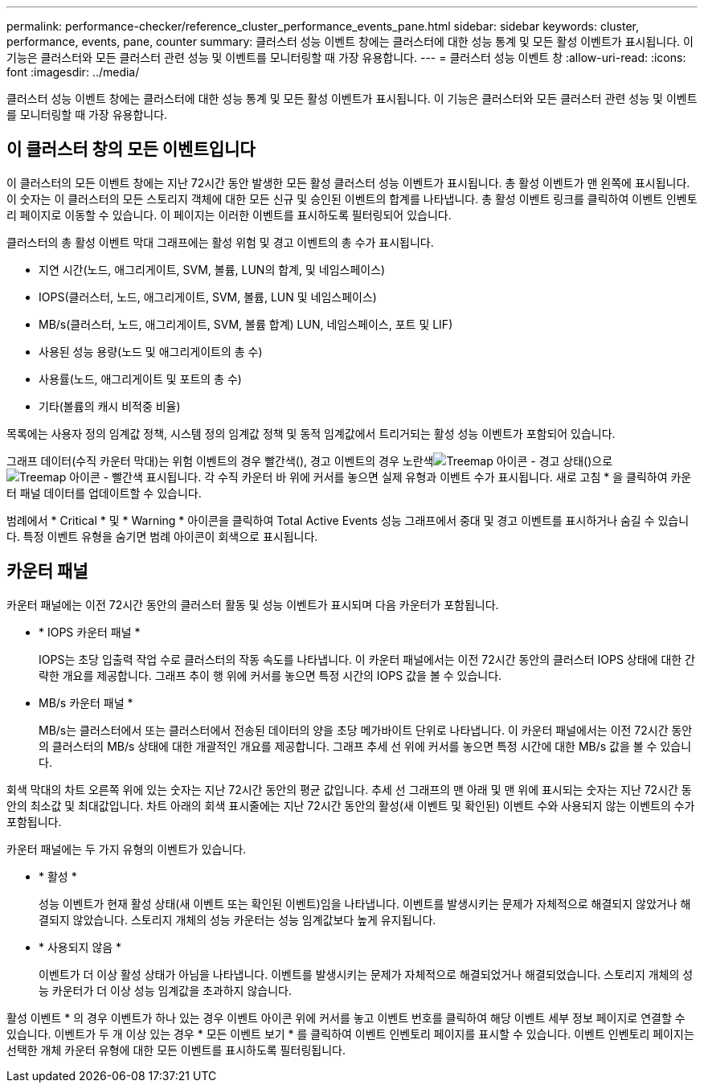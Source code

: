 ---
permalink: performance-checker/reference_cluster_performance_events_pane.html 
sidebar: sidebar 
keywords: cluster, performance, events, pane, counter 
summary: 클러스터 성능 이벤트 창에는 클러스터에 대한 성능 통계 및 모든 활성 이벤트가 표시됩니다. 이 기능은 클러스터와 모든 클러스터 관련 성능 및 이벤트를 모니터링할 때 가장 유용합니다. 
---
= 클러스터 성능 이벤트 창
:allow-uri-read: 
:icons: font
:imagesdir: ../media/


[role="lead"]
클러스터 성능 이벤트 창에는 클러스터에 대한 성능 통계 및 모든 활성 이벤트가 표시됩니다. 이 기능은 클러스터와 모든 클러스터 관련 성능 및 이벤트를 모니터링할 때 가장 유용합니다.



== 이 클러스터 창의 모든 이벤트입니다

이 클러스터의 모든 이벤트 창에는 지난 72시간 동안 발생한 모든 활성 클러스터 성능 이벤트가 표시됩니다. 총 활성 이벤트가 맨 왼쪽에 표시됩니다. 이 숫자는 이 클러스터의 모든 스토리지 객체에 대한 모든 신규 및 승인된 이벤트의 합계를 나타냅니다. 총 활성 이벤트 링크를 클릭하여 이벤트 인벤토리 페이지로 이동할 수 있습니다. 이 페이지는 이러한 이벤트를 표시하도록 필터링되어 있습니다.

클러스터의 총 활성 이벤트 막대 그래프에는 활성 위험 및 경고 이벤트의 총 수가 표시됩니다.

* 지연 시간(노드, 애그리게이트, SVM, 볼륨, LUN의 합계, 및 네임스페이스)
* IOPS(클러스터, 노드, 애그리게이트, SVM, 볼륨, LUN 및 네임스페이스)
* MB/s(클러스터, 노드, 애그리게이트, SVM, 볼륨 합계) LUN, 네임스페이스, 포트 및 LIF)
* 사용된 성능 용량(노드 및 애그리게이트의 총 수)
* 사용률(노드, 애그리게이트 및 포트의 총 수)
* 기타(볼륨의 캐시 비적중 비율)


목록에는 사용자 정의 임계값 정책, 시스템 정의 임계값 정책 및 동적 임계값에서 트리거되는 활성 성능 이벤트가 포함되어 있습니다.

그래프 데이터(수직 카운터 막대)는 위험 이벤트의 경우 빨간색(), 경고 이벤트의 경우 노란색image:../media/treemapstatus_warning_png.gif["Treemap 아이콘 - 경고 상태"]()으로image:../media/treemapred_png.gif["Treemap 아이콘 - 빨간색"] 표시됩니다. 각 수직 카운터 바 위에 커서를 놓으면 실제 유형과 이벤트 수가 표시됩니다. 새로 고침 * 을 클릭하여 카운터 패널 데이터를 업데이트할 수 있습니다.

범례에서 * Critical * 및 * Warning * 아이콘을 클릭하여 Total Active Events 성능 그래프에서 중대 및 경고 이벤트를 표시하거나 숨길 수 있습니다. 특정 이벤트 유형을 숨기면 범례 아이콘이 회색으로 표시됩니다.



== 카운터 패널

카운터 패널에는 이전 72시간 동안의 클러스터 활동 및 성능 이벤트가 표시되며 다음 카운터가 포함됩니다.

* * IOPS 카운터 패널 *
+
IOPS는 초당 입출력 작업 수로 클러스터의 작동 속도를 나타냅니다. 이 카운터 패널에서는 이전 72시간 동안의 클러스터 IOPS 상태에 대한 간략한 개요를 제공합니다. 그래프 추이 행 위에 커서를 놓으면 특정 시간의 IOPS 값을 볼 수 있습니다.

* MB/s 카운터 패널 *
+
MB/s는 클러스터에서 또는 클러스터에서 전송된 데이터의 양을 초당 메가바이트 단위로 나타냅니다. 이 카운터 패널에서는 이전 72시간 동안의 클러스터의 MB/s 상태에 대한 개괄적인 개요를 제공합니다. 그래프 추세 선 위에 커서를 놓으면 특정 시간에 대한 MB/s 값을 볼 수 있습니다.



회색 막대의 차트 오른쪽 위에 있는 숫자는 지난 72시간 동안의 평균 값입니다. 추세 선 그래프의 맨 아래 및 맨 위에 표시되는 숫자는 지난 72시간 동안의 최소값 및 최대값입니다. 차트 아래의 회색 표시줄에는 지난 72시간 동안의 활성(새 이벤트 및 확인된) 이벤트 수와 사용되지 않는 이벤트의 수가 포함됩니다.

카운터 패널에는 두 가지 유형의 이벤트가 있습니다.

* * 활성 *
+
성능 이벤트가 현재 활성 상태(새 이벤트 또는 확인된 이벤트)임을 나타냅니다. 이벤트를 발생시키는 문제가 자체적으로 해결되지 않았거나 해결되지 않았습니다. 스토리지 개체의 성능 카운터는 성능 임계값보다 높게 유지됩니다.

* * 사용되지 않음 *
+
이벤트가 더 이상 활성 상태가 아님을 나타냅니다. 이벤트를 발생시키는 문제가 자체적으로 해결되었거나 해결되었습니다. 스토리지 개체의 성능 카운터가 더 이상 성능 임계값을 초과하지 않습니다.



활성 이벤트 * 의 경우 이벤트가 하나 있는 경우 이벤트 아이콘 위에 커서를 놓고 이벤트 번호를 클릭하여 해당 이벤트 세부 정보 페이지로 연결할 수 있습니다. 이벤트가 두 개 이상 있는 경우 * 모든 이벤트 보기 * 를 클릭하여 이벤트 인벤토리 페이지를 표시할 수 있습니다. 이벤트 인벤토리 페이지는 선택한 개체 카운터 유형에 대한 모든 이벤트를 표시하도록 필터링됩니다.
